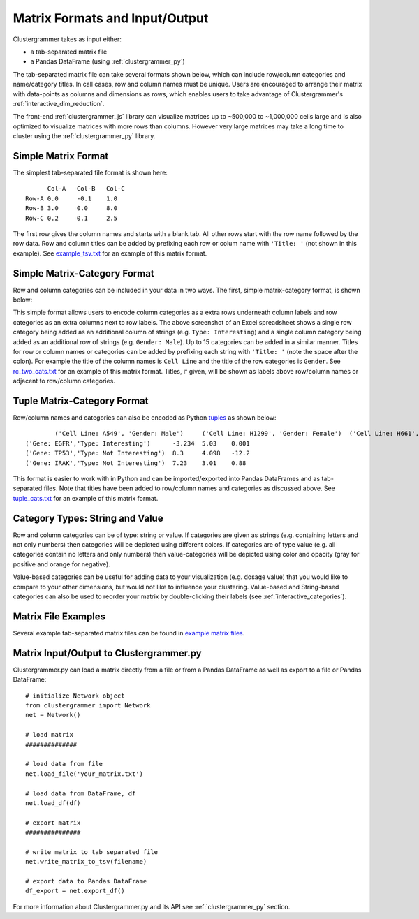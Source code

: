 .. _matrix_format_io:

Matrix Formats and Input/Output
-------------------------------
Clustergrammer takes as input either:

- a tab-separated matrix file
- a Pandas DataFrame (using :ref:`clustergrammer_py`)

The tab-separated matrix file can take several formats shown below, which can include row/column categories and name/category titles. In call cases, row and column names must be unique. Users are encouraged to arrange their matrix with data-points as columns and dimensions as rows, which enables users to take advantage of Clustergrammer's :ref:`interactive_dim_reduction`.

The front-end :ref:`clustergrammer_js` library can visualize matrices up to ~500,000 to ~1,000,000 cells large and is also optimized to visualize matrices with more rows than columns. However very large matrices may take a long time to cluster using the :ref:`clustergrammer_py` library.


Simple Matrix Format
====================
The simplest tab-separated file format is shown here:
::

  	Col-A	Col-B	Col-C
  Row-A	0.0	-0.1	1.0
  Row-B	3.0	0.0	8.0
  Row-C	0.2	0.1	2.5

The first row gives the column names and starts with a blank tab. All other rows start with the row name followed by the row data. Row and column titles can be added by prefixing each row or colum name with ``'Title: '`` (not shown in this example). See `example_tsv.txt`_ for an example of this matrix format.

Simple Matrix-Category Format
=============================
Row and column categories can be included in your data in two ways. The first, simple matrix-category format, is shown below:

.. image:: _static/cat_tsv.png
	:width: 700px

This simple format allows users to encode column categories as a extra rows underneath column labels and row categories as an extra columns next to row labels. The above screenshot of an Excel spreadsheet shows a single row category being added as an additional column of strings (e.g. ``Type: Interesting``) and a single column category being added as an additional row of strings (e.g. ``Gender: Male``). Up to 15 categories can be added in a similar manner. Titles for row or column names or categories can be added by prefixing each string with ``'Title: '`` (note the space after the colon). For example the title of the column names is ``Cell Line`` and the title of the row categories is ``Gender``. See `rc_two_cats.txt`_ for an example of this matrix format. Titles, if given, will be shown as labels above row/column names or adjacent to row/column categories.

Tuple Matrix-Category Format
============================
Row/column names and categories can also be encoded as Python `tuples`_ as shown below:

::

		('Cell Line: A549', 'Gender: Male')	('Cell Line: H1299', 'Gender: Female')	('Cell Line: H661', 'Gender: Female')
	('Gene: EGFR','Type: Interesting')	-3.234	5.03	0.001
	('Gene: TP53','Type: Not Interesting')	8.3	4.098	-12.2
	('Gene: IRAK','Type: Not Interesting')	7.23	3.01	0.88

This format is easier to work with in Python and can be imported/exported into Pandas DataFrames and as tab-separated files. Note that titles have been added to row/column names and categories as discussed above. See `tuple_cats.txt`_ for an example of this matrix format.

Category Types: String and Value
================================
Row and column categories can be of type: string or value. If categories are given as strings (e.g. containing letters and not only numbers) then categories will be depicted using different colors. If categories are of type value (e.g. all categories contain no letters and only numbers) then value-categories will be depicted using color and opacity (gray for positive and orange for negative).

Value-based categories can be useful for adding data to your visualization (e.g. dosage value) that you would like to compare to your other dimensions, but would not like to influence your clustering. Value-based and String-based categories can also be used to reorder your matrix by double-clicking their labels (see :ref:`interactive_categories`).

Matrix File Examples
====================
Several example tab-separated matrix files can be found in `example matrix files`_.

Matrix Input/Output to Clustergrammer.py
============================================
Clustergrammer.py can load a matrix directly from a file or from a Pandas DataFrame as well as export to a file or Pandas DataFrame:
::

	# initialize Network object
	from clustergrammer import Network
	net = Network()

	# load matrix
	##############

	# load data from file
	net.load_file('your_matrix.txt')

	# load data from DataFrame, df
	net.load_df(df)

	# export matrix
	###############

	# write matrix to tab separated file
	net.write_matrix_to_tsv(filename)

	# export data to Pandas DataFrame
	df_export = net.export_df()

For more information about Clustergrammer.py and its API see :ref:`clustergrammer_py` section.

.. _`example matrix files`: https://github.com/MaayanLab/clustergrammer/tree/master/txt
.. _`example_tsv.txt`: https://github.com/MaayanLab/clustergrammer/blob/master/txt/example_tsv.txt
.. _`rc_two_cats.txt`: https://github.com/MaayanLab/clustergrammer/blob/master/txt/rc_two_cats.txt
.. _`tuple_cats.txt`: https://github.com/MaayanLab/clustergrammer/blob/master/txt/tuple_cats.txt
.. _`tuples`: https://docs.python.org/3/tutorial/datastructures.html